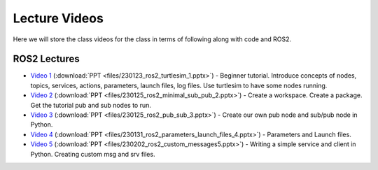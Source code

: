 Lecture Videos
===================

Here we will store the class videos for the class in terms of following along with code and ROS2.

ROS2 Lectures
^^^^^^^^^^^^^

* `Video 1 <http://www.ccrane3.com/eml4930AV/videos/230128_ros2_vid1.mp4>`_ (:download:`PPT <files/230123_ros2_turtlesim_1.pptx>`) - Beginner tutorial. Introduce concepts of nodes, topics, services, actions, parameters, launch files, log files. Use turtlesim to have some nodes running.
* `Video 2 <http://www.ccrane3.com/eml4930AV/videos/230128_ros2_vid2.mp4>`_ (:download:`PPT <files/230125_ros2_minimal_sub_pub_2.pptx>`) - Create a workspace. Create a package. Get the tutorial pub and sub nodes to run.
* `Video 3 <http://www.ccrane3.com/eml4930AV/videos/230129_ros2_vid3.mp4>`_ (:download:`PPT <files/230125_ros2_pub_sub_3.pptx>`) - Create our own pub node and sub/pub node in Python.
* `Video 4 <http://www.ccrane3.com/eml4930AV/videos/230131_ros2_vid4.mp4>`_ (:download:`PPT <files/230131_ros2_parameters_launch_files_4.pptx>`) - Parameters and Launch files.
* `Video 5 <http://www.ccrane3.com/eml4930AV/videos/230203_ros2_vid5.mp4>`_ (:download:`PPT <files/230202_ros2_custom_messages5.pptx>`) - Writing a simple service and client in Python. Creating custom msg and srv files.
  


.. In Class Videos
.. ^^^^^^^^^^^^^^^

.. * `Class Oct 26th - GPS Processing, Quaternion Explanations and Google Earth Info <http://www.ccrane3.com/eml4930AV/videos/221026_eml4930.mp4>`_
.. * `Class Oct 28th - GPS Nav Walkthrough <http://www.ccrane3.com/eml4930AV/videos/221028_eml4930.mp4>`_
.. * `Class Oct 31st - GPS Nav Path Planning and Following <http://www.ccrane3.com/eml4930AV/videos/221031_eml4930.mp4>`_
.. * `Class Nov 4th - Controller Introduction and Code <http://www.ccrane3.com/eml4930AV/videos/221104_eml4930.mp4>`_
.. * `Class Nov 7th - Controller Tuning Process and Simulation <http://www.ccrane3.com/eml4930AV/videos/221107_eml4930.mp4>`_